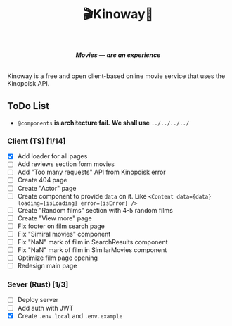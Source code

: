 #+title:🎬Kinoway🎥

#+begin_html
<div align="center">
		<img src="./static/banner.png">
</div>

<p align="center">
		<img src="https://img.shields.io/github/stars/Tell396/kinoway?color=e57474&labelColor=1e2528&style=for-the-badge"> <img src="https://img.shields.io/github/issues/Tell396/kinoway?color=67b0e8&labelColor=1e2528&style=for-the-badge">
		<img src="https://img.shields.io/static/v1?label=license&message=MIT&color=8ccf7e&labelColor=1e2528&style=for-the-badge">
		<img src="https://img.shields.io/github/forks/Tell396/kinoway?color=e5c76b&labelColor=1e2528&style=for-the-badge">
</p>

<div align="center">
		<i><b>Movies — are an experience</b></i>
		<br><br>
</div>

#+end_html

Kinoway is a free and open client-based online movie service that uses the Kinopoisk API.

** ToDo List
- ~@components~ *is architecture fail.* *We shall use* ~../../../../~

*** Client (TS) [1/14]
+ [X] Add loader for all pages
+ [ ] Add reviews section form movies
+ [ ] Add "Too many requests" API from Kinopoisk error
+ [ ] Create 404 page
+ [ ] Create "Actor" page
+ [ ] Create component to provide ~data~ on it. Like ~<Content data={data} loading={isLoading} error={isError} />~
+ [ ] Create "Random films" section with 4-5 random films
+ [ ] Create "View more" page
+ [ ] Fix footer on film search page
+ [ ] Fix "Simiral movies" component
+ [ ] Fix "NaN" mark of film in SearchResults component
+ [ ] Fix "NaN" mark of film in SimilarMovies component
+ [ ] Optimize film page opening
+ [ ] Redesign main page

*** Sever (Rust) [1/3]
+ [ ] Deploy server
+ [ ] Add auth with JWT
+ [X] Create ~.env.local~ and ~.env.example~
